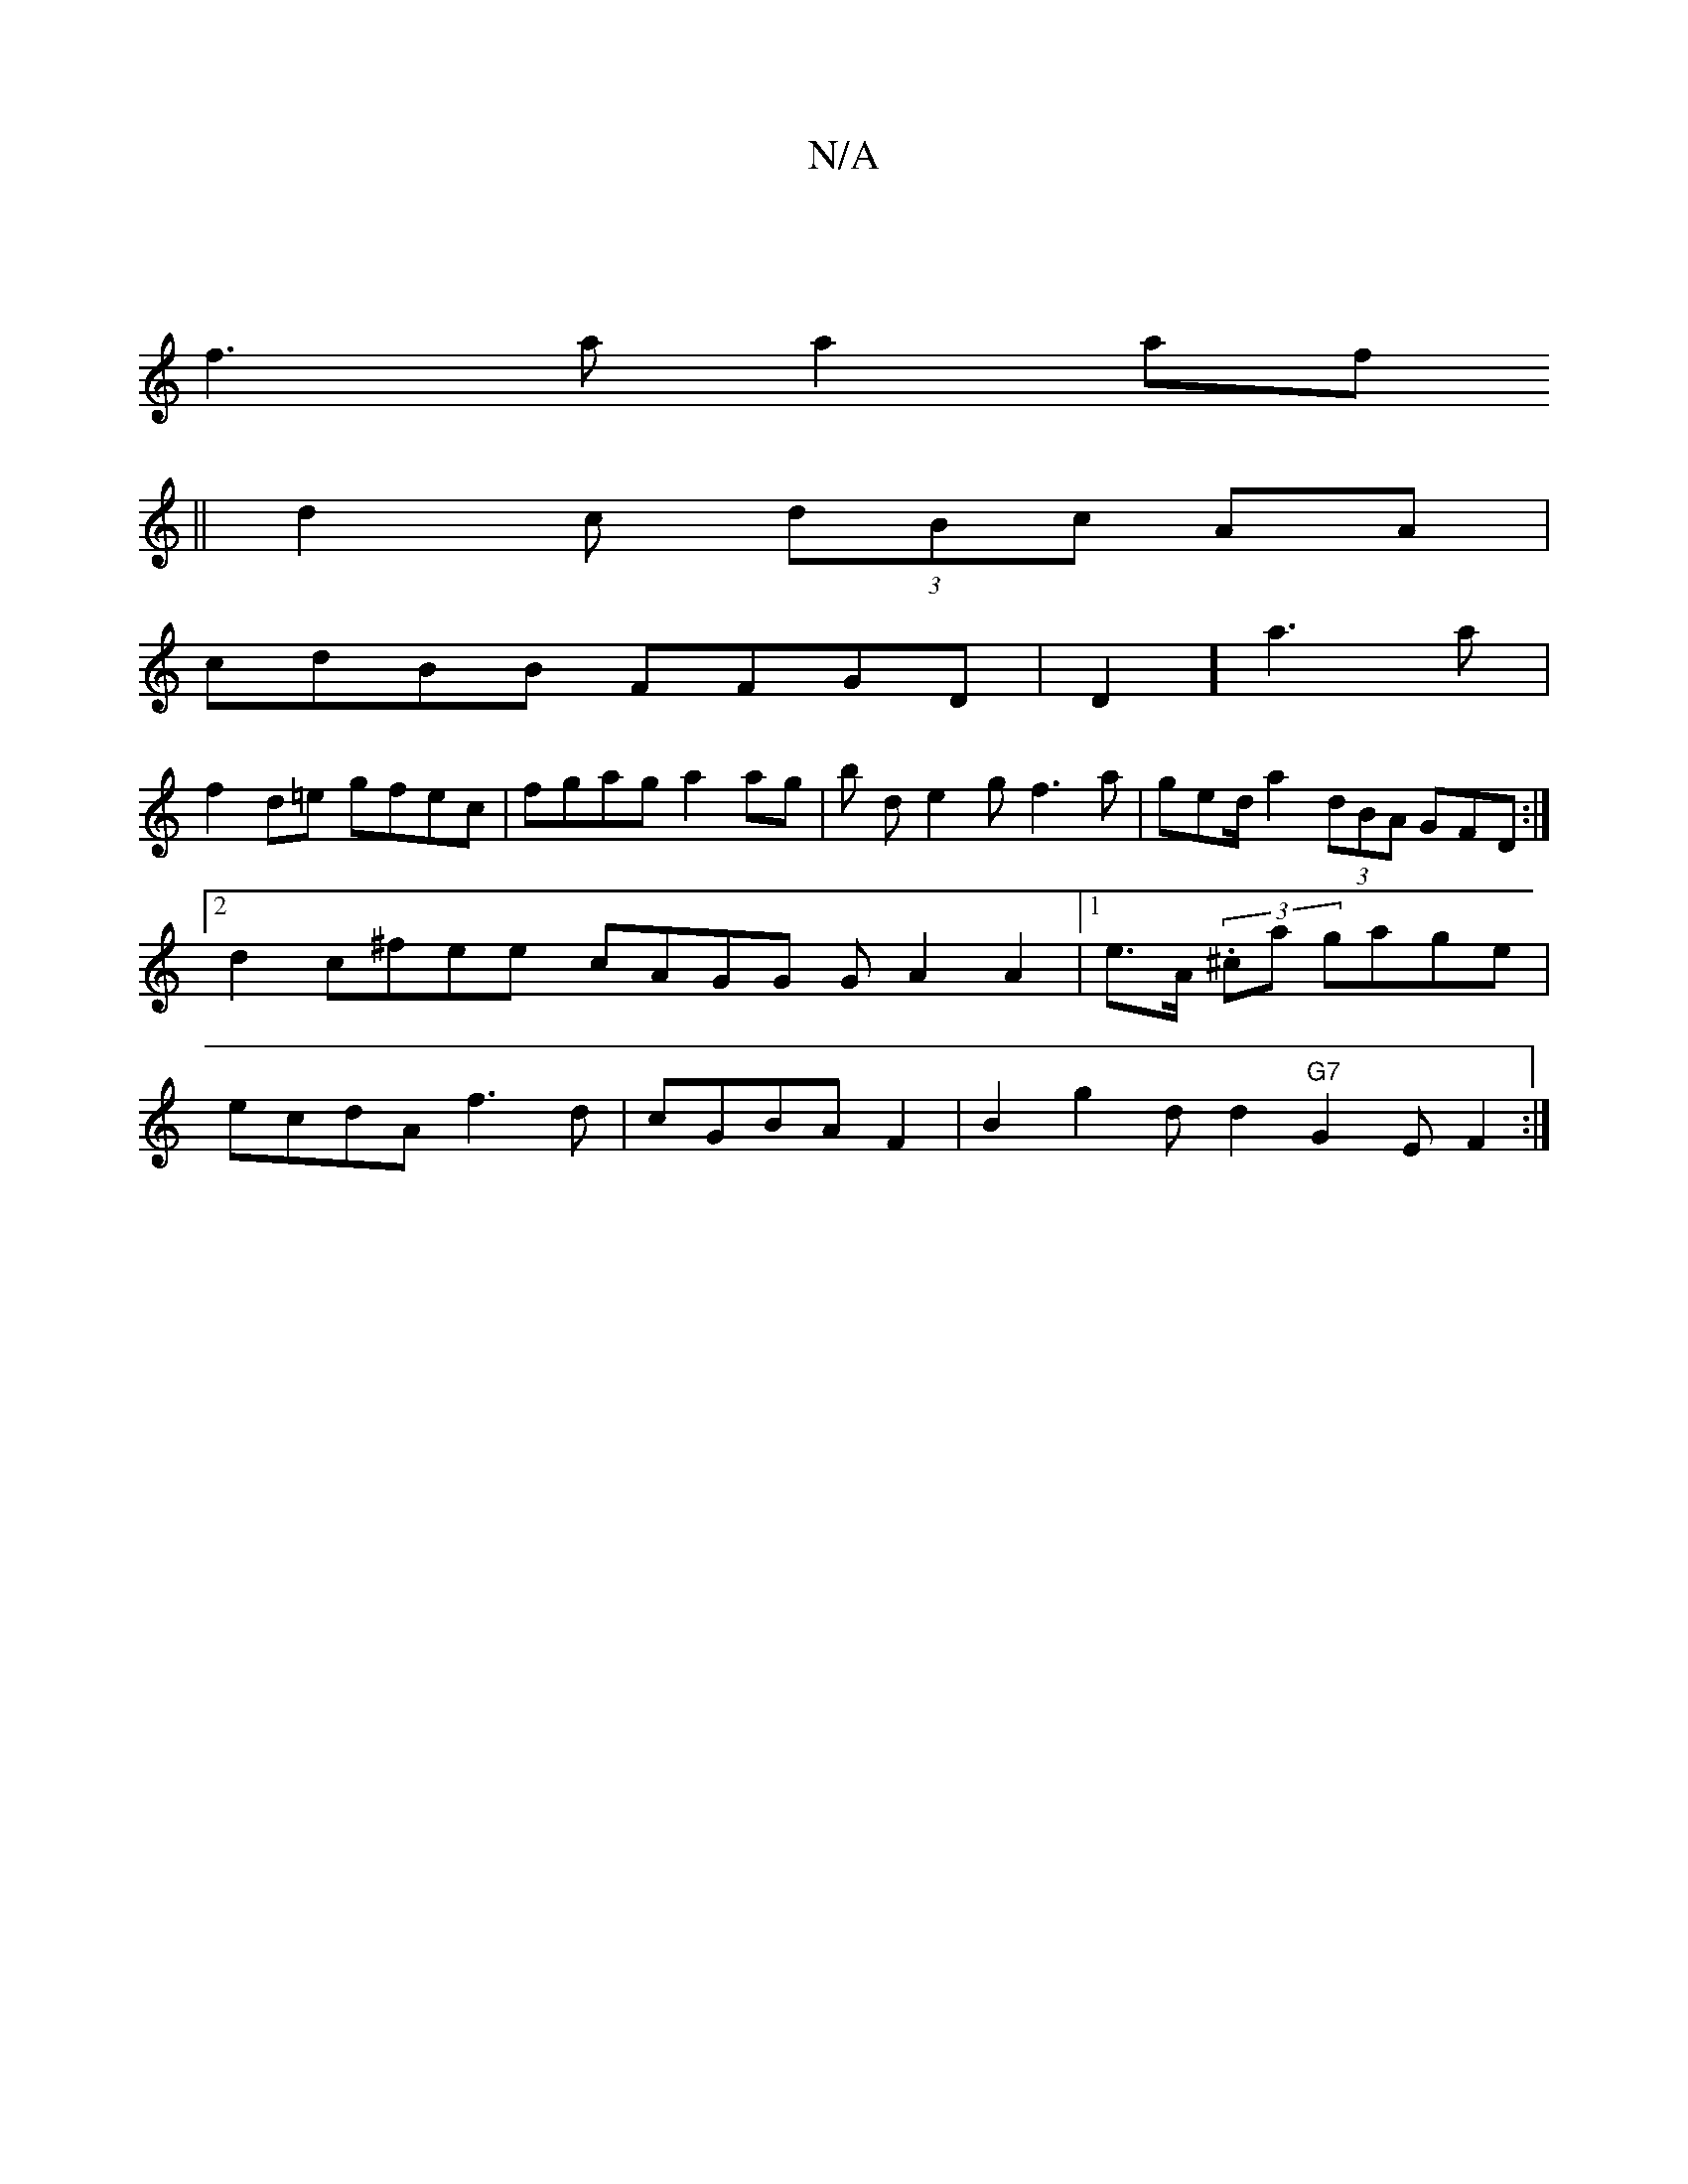 X:1
T:N/A
M:4/4
R:N/A
K:Cmajor
|
f3aa2 af
||
d2 c (3dBc AA|
cdBB FFGD | D2-] a3a |
f2 d=e gfec|fgag a2ag|b d e2g f3a | geod/a2 (3dBA GFD :|2 d2c^fee[ cAGG G A2 A2|1 e>A (3.^ca gage | ecdA f3d|cGBA F2|B2g2d d2 "G7"G2 E F2 :|2

|: D2